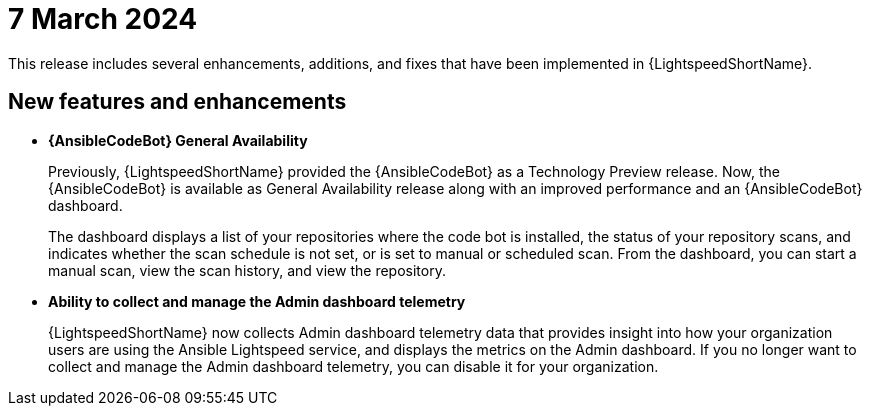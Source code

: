 :_content-type: CONCEPT

[id="lightspeed-key-features-7march2024_{context}"]
= 7 March 2024

This release includes several enhancements, additions, and fixes that have been implemented in {LightspeedShortName}.

== New features and enhancements 

* *{AnsibleCodeBot} General Availability*
+
Previously, {LightspeedShortName} provided the {AnsibleCodeBot} as a Technology Preview release. Now, the {AnsibleCodeBot} is available as General Availability release along with an improved performance and an {AnsibleCodeBot} dashboard. 
+
The dashboard displays a list of your repositories where the code bot is installed, the status of your repository scans, and indicates whether the scan schedule is not set, or is set to manual or scheduled scan. From the dashboard, you can start a manual scan, view the scan history, and view the repository. 
+

* *Ability to collect and manage the Admin dashboard telemetry*
+
{LightspeedShortName} now collects Admin dashboard telemetry data that provides insight into how your organization users are using the Ansible Lightspeed service, and displays the metrics on the Admin dashboard. If you no longer want to collect and manage the Admin dashboard telemetry, you can disable it for your organization. 